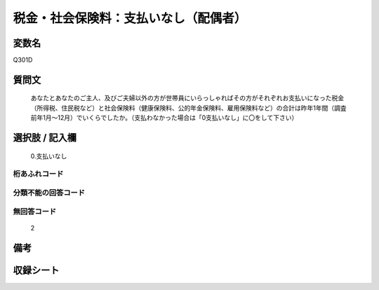 .. title:: Q301D
.. rst-class:: item
====================================================================================================
税金・社会保険料：支払いなし（配偶者）
====================================================================================================

.. rst-class:: varname
変数名
==================

Q301D

.. rst-class:: question
質問文
==================


   あなたとあなたのご主人、及びご夫婦以外の方が世帯員にいらっしゃればその方がそれぞれお支払いになった税金（所得税、住民税など）と社会保険料（健康保険料、公的年金保険料、雇用保険料など）の合計は昨年1年間（調査前年1月～12月）でいくらでしたか。（支払わなかった場合は「0支払いなし」に〇をして下さい）



.. rst-class:: answer
選択肢 / 記入欄
======================

  0.支払いなし



.. rst-class:: overflow
桁あふれコード
-------------------------------
  


.. rst-class:: not_available
分類不能の回答コード
-------------------------------------
  


.. rst-class:: not_available
無回答コード
-------------------------------------
  2


.. rst-class:: bikou
備考
==================



.. rst-class:: include_sheet
収録シート
=======================================
.. hlist::
   :columns: 3
   
   
   * p1_2
   
   * p2_2
   
   * p3_2
   
   * p4_2
   
   * p5a_2
   
   * p5b_2
   
   * p6_2
   
   * p7_2
   
   * p8_2
   
   * p9_2
   
   * p10_2
   
   * p11ab_2
   
   * p11c_2
   
   * p12_2
   
   * p13_2
   
   * p14_2
   
   * p15_2
   
   * p16abc_2
   
   * p16d_2
   
   * p17_2
   
   * p18_2
   
   * p19_2
   
   * p20_2
   
   * p21abcd_2
   
   * p21e_2
   
   * p22_2
   
   * p23_2
   
   * p24_2
   
   * p25_2
   
   * p26_2
   
   


.. index:: Q301D